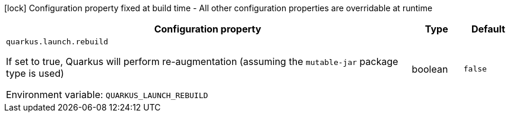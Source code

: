 :summaryTableId: quarkus-core_quarkus-launch
[.configuration-legend]
icon:lock[title=Fixed at build time] Configuration property fixed at build time - All other configuration properties are overridable at runtime
[.configuration-reference.searchable, cols="80,.^10,.^10"]
|===

h|[.header-title]##Configuration property##
h|Type
h|Default

a| [[quarkus-core_quarkus-launch-rebuild]] [.property-path]##`quarkus.launch.rebuild`##

[.description]
--
If set to true, Quarkus will perform re-augmentation (assuming the `mutable-jar` package type is used)


ifdef::add-copy-button-to-env-var[]
Environment variable: env_var_with_copy_button:+++QUARKUS_LAUNCH_REBUILD+++[]
endif::add-copy-button-to-env-var[]
ifndef::add-copy-button-to-env-var[]
Environment variable: `+++QUARKUS_LAUNCH_REBUILD+++`
endif::add-copy-button-to-env-var[]
--
|boolean
|`false`

|===


:!summaryTableId: